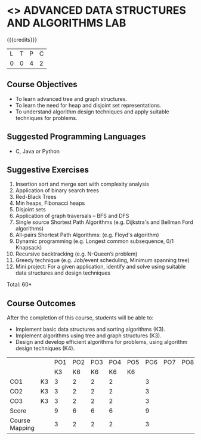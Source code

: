 * <<<PCP1197>>> ADVANCED DATA STRUCTURES AND ALGORITHMS LAB
:properties:
:author: S Kavitha, B Bharathi, R. Kanchana, R.S. Milton
:date: 28 June 2018
:end:

#+startup: showall

{{{credits}}}
|L|T|P|C|
|0|0|4|2|

** Course Objectives
- To learn advanced tree and graph structures.
- To learn the need for heap and disjoint set representations.
- To understand algorithm design techniques and apply suitable
  techniques for problems.

** Suggested Programming Languages
- C, Java or Python

** Suggestive Exercises
1. Insertion sort and merge sort with complexity analysis
2. Application of binary search trees 
3. Red-Black Trees
4. Min heaps, Fibonacci heaps 
5. Disjoint sets
6. Application of graph traversals -- BFS and DFS 
7. Single source Shortest Path Algorithms (e.g. Dijkstra's and Bellman
   Ford algorithms)  
8. All-pairs Shortest Path Algorithms: (e.g. Floyd's algorithm)
9. Dynamic programming (e.g. Longest common subsequence, 0/1 Knapsack)
10. Recursive backtracking (e.g. N-Queen’s problem)
11. Greedy technique (e.g. Job/event scheduling, Minimum spanning tree)
12. Mini project: For a given application, identify and solve using
    suitable data structures and design techniques
 
\hfill *Total: 60*

** Course Outcomes
After the completion of this course, students will be able to:
- Implement basic data structures and sorting algorithms (K3).
- Implement algorithms using tree and graph structures (K3).
- Design and develop efficient algorithms for problems, using algorithm
  design techniques (K4).

#+NAME: co-po-mapping
|                |    | PO1 | PO2 | PO3 | PO4 | PO5 | PO6 | PO7 | PO8 | PO9 | PO10 | PO11 | 
|                |    |  K3 |  K6 |  K6 |  K6 |  K6 |     |     |     |     |      |      | 
| CO1            | K3 |   3 |   2 |   2 |  2  |     |   3 |     |     |     |      |      |
| CO2            | K3 |   3 |   2 |   2 |  2  |     |    3|     |     |     |      |      |
| CO3            | K3 |   3 |   2 |   2 |  2  |     |    3|     |     |     |      |      |
| Score          |    |  9  |   6 |   6 |  6  |     |    9|     |     |     |      |      |
| Course Mapping |    |   3 |   2 |   2 |  2  |     |    3|     |     |     |      |      |

